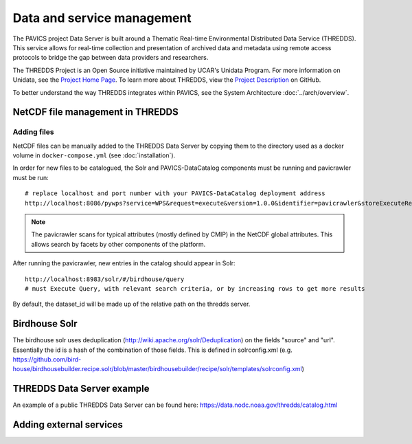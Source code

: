 ===========================
Data and service management
===========================

The PAVICS project Data Server is built around a Thematic Real-time Environmental Distributed Data Service (THREDDS). This service allows for real-time collection and presentation of archived data and metadata using remote access protocols to bridge the gap between data providers and researchers. 

The THREDDS Project is an Open Source initiative maintained by UCAR's Unidata Program. For more information on Unidata, see the `Project Home Page <https://www.unidata.ucar.edu/>`_. To learn more about THREDDS, view the `Project Description <https://github.com/Unidata/thredds/>`_ on GitHub.  

To better understand the way THREDDS integrates within PAVICS, see the System Architecture :doc:`../arch/overview`.

NetCDF file management in THREDDS
=================================

Adding files
------------

NetCDF files can be manually added to the THREDDS Data Server by copying them to the directory used as a docker volume in ``docker-compose.yml`` (see :doc:`installation`).

In order for new files to be catalogued, the Solr and PAVICS-DataCatalog components must be running and pavicrawler must be run::

    # replace localhost and port number with your PAVICS-DataCatalog deployment address
    http://localhost:8086/pywps?service=WPS&request=execute&version=1.0.0&identifier=pavicrawler&storeExecuteResponse=true&status=true&DataInputs=

.. note:: 
	The pavicrawler scans for typical attributes (mostly defined by CMIP) in the NetCDF global attributes. This allows search by facets by other components of the platform. 

After running the pavicrawler, new entries in the catalog should appear in Solr::

    http://localhost:8983/solr/#/birdhouse/query
    # must Execute Query, with relevant search criteria, or by increasing rows to get more results

By default, the dataset_id will be made up of the relative path on the thredds
server.

Birdhouse Solr
==============

The birdhouse solr uses deduplication
(http://wiki.apache.org/solr/Deduplication) on the fields "source" and "url".
Essentially the id is a hash of the combination of those fields. This is
defined in solrconfig.xml
(e.g. https://github.com/bird-house/birdhousebuilder.recipe.solr/blob/master/birdhousebuilder/recipe/solr/templates/solrconfig.xml)

THREDDS Data Server example
===========================

An example of a public THREDDS Data Server can be found here:
https://data.nodc.noaa.gov/thredds/catalog.html

Adding external services
========================

.. todo::
	How to add WPS, WMS, WFS servers to PAVICS.
